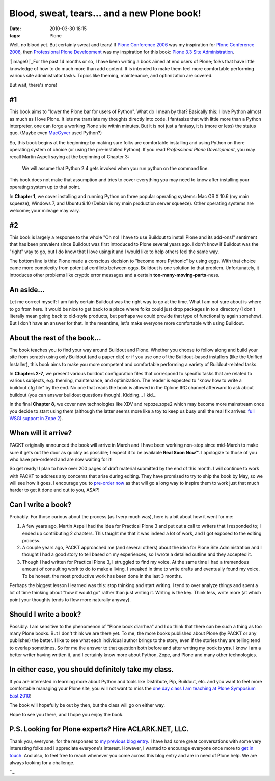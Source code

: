 Blood, sweat, tears… and a new Plone book!
##########################################
:date: 2010-03-30 18:15
:tags: Plone

Well, no blood yet. But certainly sweat and tears! If `Plone Conference
2006`_ was my inspiration for `Plone Conference 2008`_, then
`Professional Plone Development`_ was my inspiration for this book:
`Plone 3.3 Site Administration`_.

`|image0|`_\ For the past 14 months or so, I have been writing a book
aimed at end users of Plone; folks that have little knowledge of how to
do much more than add content. It is intended to make them feel more
comfortable performing various site administrator tasks. Topics like
theming, maintenance, and optimization are covered.

But wait, there's more!

#1
--

This book aims to "lower the Plone bar for users of Python". What do I
mean by that? Basically this: I love Python almost as much as I love
Plone. It lets me translate my thoughts directly into code. I fantasize
that with little more than a Python interpreter, one can forge a working
Plone site within minutes. But it is not just a fantasy, it is (more or
less) the status quo. (Maybe even `MacGyver`_ used Python?)

.. raw:: html

   </p>

.. raw:: html

   <p>

So, this book begins at the beginning: by making sure folks are
comfortable installing and using Python on there operating system of
choice (or using the pre-installed Python). If you read *Professional
Plone Development*, you may recall Martin Aspeli saying at the beginning
of Chapter 3:

    We will assume that Python 2.4 gets invoked when you run python on
    the command line.

This book does not make that assumption and tries to cover everything
you may need to know after installing your operating system up to that
point.

.. raw:: html

   </p>

In **Chapter 1**, we cover installing and running Python on three
popular operating systems: Mac OS X 10.6 (my main squeeze), Windows 7,
and Ubuntu 9.10 (Debian is my main production server squeeze). Other
operating systems are welcome; your mileage may vary.

#2
--

This book is largely a response to the whole "Oh no! I have to use
Buildout to install Plone and its add-ons!" sentiment that has been
prevalent since Buildout was first introduced to Plone several years
ago. I don't know if Buildout was the "right" way to go, but I do know
that I love using it and I would like to help others feel the same way.

.. raw:: html

   </p>

The bottom line is this: Plone made a conscious decision to "become more
Pythonic" by using eggs. With that choice came more complexity from
potential conflicts between eggs. Buildout is one solution to that
problem. Unfortunately, it introduces other problems like cryptic error
messages and a certain **too-many-moving-parts**-ness.

An aside…
---------

Let me correct myself: I am fairly certain Buildout was the right way to
go at the time. What I am not sure about is where to go from here. It
would be nice to get back to a place where folks could just drop
packages in to a directory (I don't literally mean going back to
old-style products, but perhaps we could provide that type of
functionality again somehow). But I don't have an answer for that. In
the meantime, let's make everyone more comfortable with using Buildout.

About the rest of the book…
---------------------------

The book teaches you to find your way around Buildout and Plone. Whether
you choose to follow along and build your site from scratch using only
Buildout (and a paper clip) or if you use one of the Buildout-based
installers (like the Unified Installer), this book aims to make you more
competent and comfortable performing a variety of Buildout-related
tasks.

.. raw:: html

   </p>

In **Chapters 2-7**, we present various buildout configuration files
that correspond to specific tasks that are related to various subjects,
e.g. theming, maintenance, and optimization. The reader is expected to
"know how to write a buildout.cfg file" by the end. No one that reads
the book is allowed in the #plone IRC channel afterward to ask about
buildout (you can answer buildout questions though). Kidding… I kid…

In the final **Chapter 8**, we cover new technologies like XDV and
repoze.zope2 which may become more mainstream once you decide to start
using them (although the latter seems more like a toy to keep us busy
until the real fix arrives: `full WSGI support in Zope 2`_).

When will it arrive?
--------------------

PACKT originally announced the book will arrive in March and I have been
working non-stop since mid-March to make sure it gets out the door as
quickly as possible; I expect it to be available **Real Soon Now™**. I
apologize to those of you who have pre-ordered and are now waiting for
it!

.. raw:: html

   </p>

So get ready! I plan to have over 200 pages of draft material submitted
by the end of this month. I will continue to work with PACKT to address
any concerns that arise during editing. They have promised to try to
ship the book by May, so we will see how it goes. I encourage you to
`pre-order now`_ as that will go a long way to inspire them to work just
that much harder to get it done and out to you, ASAP!

Can I write a book?
-------------------

Probably. For those curious about the process (as I very much was), here
is a bit about how it went for me:

#. A few years ago, Martin Aspeli had the idea for Practical Plone 3 and
   put out a call to writers that I responded to; I ended up
   contributing 2 chapters. This taught me that it was indeed a lot of
   work, and I got exposed to the editing process.
#. A couple years ago, PACKT approached me (and several others) about
   the idea for Plone Site Administration and I thought I had a good
   story to tell based on my experiences, so I wrote a detailed outline
   and they accepted it.
#. Though I had written for Practical Plone 3, I struggled to find my
   voice. At the same time I had a tremendous amount of consulting work
   to do to make a living. I sneaked in time to write drafts and
   eventually found my voice. To be honest, the most productive work has
   been done in the last 3 months.

Perhaps the biggest lesson I learned was this: stop thinking and start
writing. I tend to over analyze things and spent a lot of time thinking
about "how it would go" rather than just writing it. Writing is the key.
Think less, write more (at which point your thoughts tends to flow more
naturally anyway).

Should I write a book?
----------------------

Possibly. I am sensitive to the phenomenon of "Plone book diarrhea" and
I do think that there can be such a thing as too many Plone books. But I
don't think we are there yet. To me, the more books published about
Plone (by PACKT or any publisher) the better. I like to see what each
individual author brings to the story, even if the stories they are
telling tend to overlap sometimes. So for me the answer to that question
both before and after writing my book is **yes**. I know I am a better
writer having written it, and I certainly know more about Python, Zope,
and Plone and many other technologies.

In either case, you should definitely take my class.
----------------------------------------------------

If you are interested in learning more about Python and tools like
Distribute, Pip, Buildout, etc. and you want to feel more comfortable
managing your Plone site, you will not want to miss the `one day class I
am teaching at Plone Symposium East 2010`_!

.. raw:: html

   </p>

The book will hopefully be out by then, but the class will go on either
way.

Hope to see you there, and I hope you enjoy the book.

P.S. Looking for Plone experts? Hire ACLARK.NET, LLC.
-----------------------------------------------------

Thank you, everyone, for the responses to `my previous blog entry`_. I
have had some great conversations with some very interesting folks and I
appreciate everyone's interest. However, I wanted to encourage everyone
once more to `get in touch.`_ And also, to feel free to reach whenever
you come across this blog entry and are in need of Plone help. We are
always looking for a challenge.

.. raw:: html

   </p>

``_

.. _Plone Conference 2006: http://plone.org/events/conferences/seattle-2006
.. _Plone Conference 2008: http://plone.org/2008
.. _Professional Plone Development: https://www.packtpub.com/Professional-Plone-web-applications-CMS/book
.. _Plone 3.3 Site Administration: https://www.packtpub.com/plone-3-3-site-administration/book
.. _|image1|: http://blog.aclark.net/wp-content/uploads/2010/03/plone-site-admin.jpg
.. _MacGyver: http://en.wikipedia.org/wiki/MacGyver
.. _full WSGI support in Zope 2: http://article.gmane.org/gmane.comp.web.zope.plone.devel/23887
.. _pre-order now: https://www.packtpub.com/plone-3-3-site-administration/book
.. _one day class I am teaching at Plone Symposium East 2010: http://plone-site-admin.eventbrite.com
.. _my previous blog entry: http://blog.aclark.net/?p=170
.. _get in touch.: mailto:aclark@aclark.net?subject="Hire%20Alex%20Clark"
.. _: http://aclark.net/contact-info

.. |image0| image:: http://blog.aclark.net/wp-content/uploads/2010/03/plone-site-admin.jpg
.. |image1| image:: http://blog.aclark.net/wp-content/uploads/2010/03/plone-site-admin.jpg
